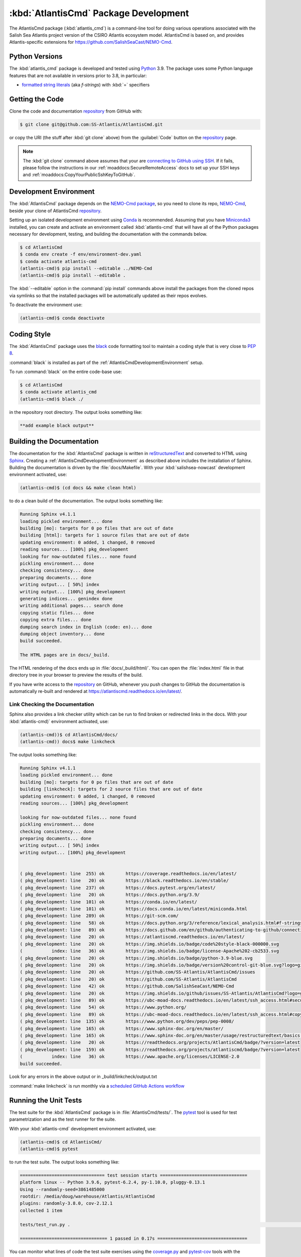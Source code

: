 .. Copyright 2021, Salish Sea Atlantis project contributors, The University of British Columbia, and CSIRO
..
.. Licensed under the Apache License, Version 2.0 (the "License");
.. you may not use this file except in compliance with the License.
.. You may obtain a copy of the License at
..
..    https://www.apache.org/licenses/LICENSE-2.0
..
.. Unless required by applicable law or agreed to in writing, software
.. distributed under the License is distributed on an "AS IS" BASIS,
.. WITHOUT WARRANTIES OR CONDITIONS OF ANY KIND, either express or implied.
.. See the License for the specific language governing permissions and
.. limitations under the License.


.. _AtlantisCmdPackagedDevelopment:

**************************************
:kbd:`AtlantisCmd` Package Development
**************************************


.. image:: https://img.shields.io/badge/license-Apache%202-cb2533.svg
    :target: https://www.apache.org/licenses/LICENSE-2.0
    :alt: Licensed under the Apache License, Version 2.0
.. image:: https://img.shields.io/badge/python-3.9-blue.svg
    :target: https://docs.python.org/3.9/
    :alt: Python Version
.. image:: https://img.shields.io/badge/version%20control-git-blue.svg?logo=github
    :target: https://github.com/SS-Atlantis/AtlantisCmd
    :alt: Git on GitHub
.. image:: https://img.shields.io/badge/code%20style-black-000000.svg
    :target: https://black.readthedocs.io/en/stable/
    :alt: The uncompromising Python code formatter
.. image:: https://readthedocs.org/projects/AtlantisCmd/badge/?version=latest
    :target: https://atlantiscmd.readthedocs.io/en/latest/
    :alt: Documentation Status
.. image:: https://github.com/SS-Atlantis/AtlantisCmd/workflows/CI/badge.svg
    :target: https://github.com/SS-Atlantis/AtlantisCmd/actions?query=workflow%3ACI
    :alt: pytest and test coverage analysis
.. image:: https://codecov.io/gh/SS-Atlantis/AtlantisCmd/branch/main/graph/badge.svg
    :target: https://app.codecov.io/gh/SS-Atlantis/AtlantisCmd
    :alt: Codecov Testing Coverage Report
.. image:: https://github.com/SS-Atlantis/AtlantisCmd/actions/workflows/codeql-analysis.yaml/badge.svg
      :target: https://github.com/SS-Atlantis/AtlantisCmd/actions?query=workflow:codeql-analysis
      :alt: CodeQL analysis
.. image:: https://img.shields.io/github/issues/SS-Atlantis/AtlantisCmd?logo=github
    :target: https://github.com/SS-Atlantis/AtlantisCmd/issues
    :alt: Issue Tracker

The AtlantisCmd package (:kbd:`atlantis_cmd`) is a command-line tool for doing various operations associated with the Salish Sea Atlantis project version of the CSIRO Atlantis ecosystem model. AtlantisCmd is based on, and provides Atlantis-specific extensions for https://github.com/SalishSeaCast/NEMO-Cmd.


.. _AtlantisCmdPythonVersions:

Python Versions
===============

.. image:: https://img.shields.io/badge/python-3.9-blue.svg
    :target: https://docs.python.org/3.9/
    :alt: Python Version

The :kbd:`atlantis_cmd` package is developed and tested using `Python`_ 3.9.
The package uses some Python language features that are not available in versions prior to 3.8,
in particular:

* `formatted string literals`_
  (aka *f-strings*)
  with :kbd:`=` specifiers

.. _Python: https://www.python.org/
.. _formatted string literals: https://docs.python.org/3/reference/lexical_analysis.html#f-strings


.. _AtlantisCmdGettingTheCode:

Getting the Code
================

.. image:: https://img.shields.io/badge/version%20control-git-blue.svg?logo=github
    :target: https://github.com/SS-Atlantis/AtlantisCmd
    :alt: Git on GitHub

Clone the code and documentation `repository`_ from GitHub with:

.. _repository: https://github.com/SS-Atlantis/AtlantisCmd

.. code-block:: bash

    $ git clone git@github.com:SS-Atlantis/AtlantisCmd.git

or copy the URI
(the stuff after :kbd:`git clone` above)
from the :guilabel:`Code` button on the `repository`_ page.

.. note::

    The :kbd:`git clone` command above assumes that your are `connecting to GitHub using SSH`_.
    If it fails,
    please follow the instructions in our :ref:`moaddocs:SecureRemoteAccess` docs to set up your SSH keys and :ref:`moaddocs:CopyYourPublicSshKeyToGitHub`.

    .. _connecting to GitHub using SSH: https://docs.github.com/en/github/authenticating-to-github/connecting-to-github-with-ssh


.. _AtlantisCmdDevelopmentEnvironment:

Development Environment
=======================

The :kbd:`AtlantisCmd` package depends on the `NEMO-Cmd package`_,
so you need to clone its repo,
`NEMO-Cmd`_,
beside your clone of AtlantisCmd `repository`_.

.. _NEMO-Cmd package: https://nemo-cmd.readthedocs.io/en/latest/
.. _NEMO-Cmd: https://github.com/SalishSeaCast/NEMO-Cmd

Setting up an isolated development environment using `Conda`_ is recommended.
Assuming that you have `Miniconda3`_ installed,
you can create and activate an environment called :kbd:`atlantis-cmd` that will have all of the Python packages necessary for development,
testing,
and building the documentation with the commands below.

.. _Conda: https://conda.io/en/latest/
.. _Miniconda3: https://docs.conda.io/en/latest/miniconda.html

.. code-block:: bash

    $ cd AtlantisCmd
    $ conda env create -f env/environment-dev.yaml
    $ conda activate atlantis-cmd
    (atlantis-cmd)$ pip install --editable ../NEMO-Cmd
    (atlantis-cmd)$ pip install --editable .

The :kbd:`--editable` option in the :command:`pip install` commands above install the packages from the cloned repos via symlinks so that the installed packages will be automatically updated as their repos evolves.

To deactivate the environment use:

.. code-block:: bash

    (atlantis-cmd)$ conda deactivate


.. _AtlantisCmdCodingStyle:

Coding Style
============

.. image:: https://img.shields.io/badge/code%20style-black-000000.svg
    :target: https://black.readthedocs.io/en/stable/
    :alt: The uncompromising Python code formatter

The :kbd:`AtlantisCmd` package uses the `black`_ code formatting tool to maintain a coding style that is very close to `PEP 8`_.

.. _black: https://black.readthedocs.io/en/stable/
.. _PEP 8: https://www.python.org/dev/peps/pep-0008/

:command:`black` is installed as part of the :ref:`AtlantisCmdDevelopmentEnvironment` setup.

To run :command:`black` on the entire code-base use:

.. code-block:: bash

    $ cd AtlantisCmd
    $ conda activate atlantis_cmd
    (atlantis-cmd)$ black ./

in the repository root directory.
The output looks something like:

.. code-block:: text

    **add example black output**


.. _AtlantisCmdBuildingTheDocumentation:

Building the Documentation
==========================

.. image:: https://readthedocs.org/projects/atlantiscmd/badge/?version=latest
    :target: https://atlantiscmd.readthedocs.io/en/latest/
    :alt: Documentation Status

The documentation for the :kbd:`AtlantisCmd` package is written in `reStructuredText`_ and converted to HTML using `Sphinx`_.
Creating a :ref:`AtlantisCmdDevelopmentEnvironment` as described above includes the installation of Sphinx.
Building the documentation is driven by the :file:`docs/Makefile`.
With your :kbd:`salishsea-nowcast` development environment activated,
use:

.. _reStructuredText: https://www.sphinx-doc.org/en/master/usage/restructuredtext/basics.html
.. _Sphinx: https://www.sphinx-doc.org/en/master/

.. code-block:: bash

    (atlantis-cmd)$ (cd docs && make clean html)

to do a clean build of the documentation.
The output looks something like:

.. code-block:: text

    Running Sphinx v4.1.1
    loading pickled environment... done
    building [mo]: targets for 0 po files that are out of date
    building [html]: targets for 1 source files that are out of date
    updating environment: 0 added, 1 changed, 0 removed
    reading sources... [100%] pkg_development
    looking for now-outdated files... none found
    pickling environment... done
    checking consistency... done
    preparing documents... done
    writing output... [ 50%] index
    writing output... [100%] pkg_development
    generating indices... genindex done
    writing additional pages... search done
    copying static files... done
    copying extra files... done
    dumping search index in English (code: en)... done
    dumping object inventory... done
    build succeeded.

    The HTML pages are in docs/_build.


The HTML rendering of the docs ends up in :file:`docs/_build/html/`.
You can open the :file:`index.html` file in that directory tree in your browser to preview the results of the build.

If you have write access to the `repository`_ on GitHub,
whenever you push changes to GitHub the documentation is automatically re-built and rendered at https://atlantiscmd.readthedocs.io/en/latest/.


.. _AtlantisCmdLinkCheckingTheDocumentation:

Link Checking the Documentation
-------------------------------

Sphinx also provides a link checker utility which can be run to find broken or redirected links in the docs.
With your :kbd:`atlantis-cmd)` environment activated,
use:

.. code-block:: bash

    (atlantis-cmd))$ cd AtlantisCmd/docs/
    (atlantis-cmd)) docs$ make linkcheck

The output looks something like:

.. code-block:: text

    Running Sphinx v4.1.1
    loading pickled environment... done
    building [mo]: targets for 0 po files that are out of date
    building [linkcheck]: targets for 2 source files that are out of date
    updating environment: 0 added, 1 changed, 0 removed
    reading sources... [100%] pkg_development

    looking for now-outdated files... none found
    pickling environment... done
    checking consistency... done
    preparing documents... done
    writing output... [ 50%] index
    writing output... [100%] pkg_development


    ( pkg_development: line  255) ok        https://coverage.readthedocs.io/en/latest/
    ( pkg_development: line   20) ok        https://black.readthedocs.io/en/stable/
    ( pkg_development: line  237) ok        https://docs.pytest.org/en/latest/
    ( pkg_development: line   20) ok        https://docs.python.org/3.9/
    ( pkg_development: line  101) ok        https://conda.io/en/latest/
    ( pkg_development: line  101) ok        https://docs.conda.io/en/latest/miniconda.html
    ( pkg_development: line  289) ok        https://git-scm.com/
    ( pkg_development: line   58) ok        https://docs.python.org/3/reference/lexical_analysis.html#f-strings
    ( pkg_development: line   89) ok        https://docs.github.com/en/github/authenticating-to-github/connecting-to-github-with-ssh
    ( pkg_development: line   20) ok        https://atlantiscmd.readthedocs.io/en/latest/
    ( pkg_development: line   20) ok        https://img.shields.io/badge/code%20style-black-000000.svg
    (           index: line   36) ok        https://img.shields.io/badge/license-Apache%202-cb2533.svg
    ( pkg_development: line   20) ok        https://img.shields.io/badge/python-3.9-blue.svg
    ( pkg_development: line   20) ok        https://img.shields.io/badge/version%20control-git-blue.svg?logo=github
    ( pkg_development: line   20) ok        https://github.com/SS-Atlantis/AtlantisCmd/issues
    ( pkg_development: line   20) ok        https://github.com/SS-Atlantis/AtlantisCmd
    ( pkg_development: line   42) ok        https://github.com/SalishSeaCast/NEMO-Cmd
    ( pkg_development: line   20) ok        https://img.shields.io/github/issues/SS-Atlantis/AtlantisCmd?logo=github
    ( pkg_development: line   89) ok        https://ubc-moad-docs.readthedocs.io/en/latest/ssh_access.html#secureremoteaccess
    ( pkg_development: line   54) ok        https://www.python.org/
    ( pkg_development: line   89) ok        https://ubc-moad-docs.readthedocs.io/en/latest/ssh_access.html#copyyourpublicsshkeytogithub
    ( pkg_development: line  135) ok        https://www.python.org/dev/peps/pep-0008/
    ( pkg_development: line  165) ok        https://www.sphinx-doc.org/en/master/
    ( pkg_development: line  165) ok        https://www.sphinx-doc.org/en/master/usage/restructuredtext/basics.html
    ( pkg_development: line   20) ok        https://readthedocs.org/projects/AtlantisCmd/badge/?version=latest
    ( pkg_development: line  159) ok        https://readthedocs.org/projects/atlantiscmd/badge/?version=latest
    (           index: line   36) ok        https://www.apache.org/licenses/LICENSE-2.0
    build succeeded.

Look for any errors in the above output or in _build/linkcheck/output.txt

:command:`make linkcheck` is run monthly via a `scheduled GitHub Actions workflow`_

.. _scheduled GitHub Actions workflow: https://github.com/SS-Atlantis/AtlantisCmd/actions?query=workflow%3Asphinx-linkcheck


.. _AtlantisCmdRunningTheUnitTests:

Running the Unit Tests
======================

The test suite for the :kbd:`AtlantisCmd` package is in :file:`AtlantisCmd/tests/`.
The `pytest`_ tool is used for test parametrization and as the test runner for the suite.

.. _pytest: https://docs.pytest.org/en/latest/

With your :kbd:`atlantis-cmd` development environment activated,
use:

.. code-block:: bash

    (atlantis-cmd)$ cd AtlantisCmd/
    (atlantis-cmd)$ pytest

to run the test suite.
The output looks something like:

.. code-block:: text

    ================================ test session starts =================================
    platform linux -- Python 3.9.6, pytest-6.2.4, py-1.10.0, pluggy-0.13.1
    Using --randomly-seed=3861485000
    rootdir: /media/doug/warehouse/Atlantis/AtlantisCmd
    plugins: randomly-3.8.0, cov-2.12.1
    collected 1 item

    tests/test_run.py .                                                                                                                                                                                                                                                                                            [100%]

    ================================= 1 passed in 0.17s ==================================

You can monitor what lines of code the test suite exercises using the `coverage.py`_ and `pytest-cov`_ tools with the command:

.. _coverage.py: https://coverage.readthedocs.io/en/latest/
.. _pytest-cov: https://pytest-cov.readthedocs.io/en/latest/

.. code-block:: bash

    (atlantis-cmd)$ cd AtlantisCmd/
    (atlantis-cmd)$ pytest --cov=./

and generate a test coverage report with:

.. code-block:: bash

    (atlantis-cmd)$ coverage report

to produce a plain text report,
or

.. code-block:: bash

    (atlantis-cmd)$ coverage html

to produce an HTML report that you can view in your browser by opening :file:`AtlantisCmd/htmlcov/index.html`.


.. _AtlantisCmdContinuousIntegration:

Continuous Integration
----------------------

.. image:: https://github.com/SS-Atlantis/AtlantisCmd/workflows/CI/badge.svg
    :target: https://github.com/SS-Atlantis/AtlantisCmd/actions?query=workflow%3ACI
    :alt: GitHub Workflow Status
.. image:: https://codecov.io/gh/SS-Atlantis/AtlantisCmd/branch/main/graph/badge.svg
    :target: https://app.codecov.io/gh/SS-Atlantis/AtlantisCmd
    :alt: Codecov Testing Coverage Report

The :kbd:`AtlantisCmd` package unit test suite is run and a coverage report is generated whenever changes are pushed to GitHub.
The results are visible on the `repo actions page`_,
from the green checkmarks beside commits on the `repo commits page`_,
or from the green checkmark to the left of the "Latest commit" message on the `repo code overview page`_ .
The testing coverage report is uploaded to `codecov.io`_

.. _repo actions page: https://github.com/SS-Atlantis/AtlantisCmd/actions
.. _repo commits page: https://github.com/SS-Atlantis/AtlantisCmd/commits/main
.. _repo code overview page: https://github.com/SS-Atlantis/AtlantisCmd
.. _codecov.io: https://app.codecov.io/gh/SS-Atlantis/AtlantisCmd

The `GitHub Actions`_ workflow configuration that defines the continuous integration tasks is in the :file:`.github/workflows/pytest-coverage.yaml` file.

.. _GitHub Actions: https://docs.github.com/en/actions


.. _AtlantisCmdVersionControlRepository:

Version Control Repository
==========================

.. image:: https://img.shields.io/badge/version%20control-git-blue.svg?logo=github
    :target: https://github.com/SS-Atlantis/AtlantisCmd
    :alt: Git on GitHub

The :kbd:`AtlantisCmd` package code and documentation source files are available as a `Git`_ repository at https://github.com/SS-Atlantis/AtlantisCmd.

.. _Git: https://git-scm.com/


.. _AtlantisCmdIssueTracker:

Issue Tracker
=============

.. image:: https://img.shields.io/github/issues/SS-Atlantis/AtlantisCmd?logo=github
    :target: https://github.com/SS-Atlantis/AtlantisCmd/issues
    :alt: Issue Tracker

Development tasks,
bug reports,
and enhancement ideas are recorded and managed in the issue tracker at https://github.com/SS-Atlantis/AtlantisCmd/issues.


License
=======

.. image:: https://img.shields.io/badge/license-Apache%202-cb2533.svg
    :target: https://www.apache.org/licenses/LICENSE-2.0
    :alt: Licensed under the Apache License, Version 2.0

The code and documentation of the Atlantis Command Processor project
are copyright 2021 by Salish Sea Atlantis project contributors, The University of British Columbia, and CSIRO.

They are licensed under the Apache License, Version 2.0.
https://www.apache.org/licenses/LICENSE-2.0
Please see the LICENSE file for details of the license.
